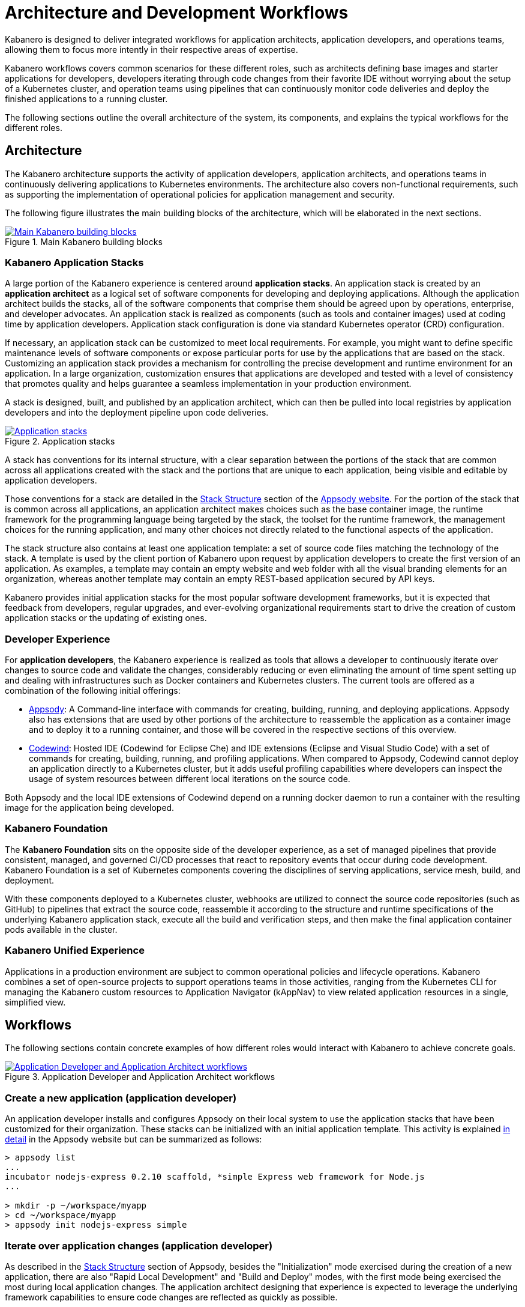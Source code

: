 :page-layout: doc
:page-doc-category: Overview
:page-title: Architecture and Development Workflows
:linkattrs:
:sectanchors:

= Architecture and Development Workflows

Kabanero is designed to deliver integrated workflows for application architects, application developers, and operations teams, allowing them to focus more intently in their respective areas of expertise.

Kabanero workflows covers common scenarios for these different roles, such as architects defining base images and starter applications for developers, developers iterating through code changes from their favorite IDE without worrying about the setup of a Kubernetes cluster, and operation teams using pipelines that can continuously monitor code deliveries and deploy the finished applications to a running cluster.

The following sections outline the overall architecture of the system, its components, and explains the typical workflows for the different roles.

== Architecture

The Kabanero architecture supports the activity of application developers, application architects, and operations teams in continuously delivering applications to Kubernetes environments. The architecture also covers non-functional requirements, such as supporting the implementation of operational policies for application management and security.

The following figure illustrates the main building blocks of the architecture, which will be elaborated in the next sections.

.Main Kabanero building blocks
image::/docs/img/arch-overview-main.png[link="/docs/img/arch-overview-main.png" alt="Main Kabanero building blocks"]


=== Kabanero Application Stacks

A large portion of the Kabanero experience is centered around *application stacks*. An application stack is created by an *application architect* as a logical set of software components for developing and deploying applications. Although the application architect builds the stacks, all of the software components that comprise them should be agreed upon by operations, enterprise, and developer advocates. An application stack is realized as components (such as tools and container images) used at coding time by application developers.  Application stack configuration is done via standard Kubernetes operator (CRD) configuration.

If necessary, an application stack can be customized to meet local requirements. For example, you might want to define specific maintenance levels of software components or expose particular ports for use by the applications that are based on the stack. Customizing an application stack provides a mechanism for controlling the precise development and runtime environment for an application. In a large organization, customization ensures that applications are developed and tested with a level of consistency that promotes quality and helps guarantee a seamless implementation in your production environment.

A stack is designed, built, and published by an application architect, which can then be pulled into local registries by application developers and into the deployment pipeline upon code deliveries.

.Application stacks
image::/docs/img/arch-overview-stacks.png[link="/docs/img/arch-overview-stacks.png" alt="Application stacks"]

A stack has conventions for its internal structure, with a clear separation between the portions of the stack that are common across all applications created with the stack and the portions that are unique to each application, being visible and editable by application developers.

Those conventions for a stack are detailed in the https://appsody.dev/docs/stacks/stack-structure[Stack Structure] section of the https://appsody.dev/[Appsody website]. For the portion of the stack that is common across all applications, an application architect makes choices such as the base container image, the runtime framework for the programming language being targeted by the stack, the toolset for the runtime framework, the management choices for the running application, and many other choices not directly related to the functional aspects of the application.

The stack structure also contains at least one application template: a set of source code files matching the technology of the stack. A template is used by the client portion of Kabanero upon request by application developers to create the first version of an application. As examples, a template may contain an empty website and web folder with all the visual branding elements for an organization, whereas another template may contain an empty REST-based application secured by API keys.

Kabanero provides initial application stacks for the most popular software development frameworks, but it is expected that feedback from developers, regular upgrades, and ever-evolving organizational requirements start to drive the creation of custom application stacks or the updating of existing ones.

=== Developer Experience

For *application developers*, the Kabanero experience is realized as tools that allows a developer to continuously iterate over changes to source code and validate the changes, considerably reducing or even eliminating the amount of time spent setting up and dealing with infrastructures such as Docker containers and Kubernetes clusters. The current tools are offered as a combination of the following initial offerings:

* https://appsody.dev[Appsody]: A Command-line interface with commands for creating, building, running, and deploying applications. Appsody also has extensions that are used by other portions of the architecture to reassemble the application as a container image and to deploy it to a running container, and those will be covered in the respective sections of this overview.

* https://www.eclipse.org/codewind/[Codewind]: Hosted IDE (Codewind for Eclipse Che) and IDE extensions (Eclipse and Visual Studio Code) with a set of commands for creating, building, running, and profiling applications. When compared to Appsody, Codewind cannot deploy an application directly to a Kubernetes cluster, but it adds useful profiling capabilities where developers can inspect the usage of system resources between different local iterations on the source code.

Both Appsody and the local IDE extensions of Codewind depend on a running docker daemon to run a container with the resulting image for the application being developed.

=== Kabanero Foundation

The *Kabanero Foundation* sits on the opposite side of the developer experience, as a set of managed pipelines that provide consistent, managed, and governed CI/CD processes that react to repository events that occur during code development. Kabanero Foundation is a set of Kubernetes components covering the disciplines of serving applications, service mesh, build, and deployment.

With these components deployed to a Kubernetes cluster, webhooks are utilized to connect the source code repositories (such as GitHub) to pipelines that extract the source code, reassemble it according to the structure and runtime specifications of the underlying Kabanero application stack, execute all the build and verification steps, and then make the final application container pods available in the cluster.

=== Kabanero Unified Experience

Applications in a production environment are subject to common operational policies and lifecycle operations. Kabanero combines a set of open-source projects to support operations teams in those activities, ranging from the Kubernetes CLI for managing the Kabanero custom resources to Application Navigator (kAppNav) to view related application resources in a single, simplified view.

== Workflows

The following sections contain concrete examples of how different roles would interact with Kabanero to achieve concrete goals.

.Application Developer and Application Architect workflows
image::/docs/img/arch-overview-workflows.png[link="/docs/img/arch-overview-workflows.png" alt="Application Developer and Application Architect workflows"]


=== Create a new application (application developer)

An application developer installs and configures Appsody on their local system to use the application stacks that have been customized for their organization. These stacks can be initialized with an initial application template. This activity is explained https://appsody.dev/docs/using-appsody/initializing-project[in detail] in the Appsody website but can be summarized as follows:

----

> appsody list
...
incubator nodejs-express 0.2.10 scaffold, *simple Express web framework for Node.js
...

> mkdir -p ~/workspace/myapp
> cd ~/workspace/myapp
> appsody init nodejs-express simple
----

=== Iterate over application changes (application developer)

As described in the https://appsody.dev/docs/stacks/stack-structure[Stack Structure] section of Appsody, besides the "Initialization" mode exercised during the creation of a new application, there are also "Rapid Local Development" and "Build and Deploy" modes, with the first mode being exercised the most during local application changes. The application architect designing that experience is expected to leverage the underlying framework capabilities to ensure code changes are reflected as quickly as possible.

----

> appsody run
...
// Wait for the local container to indicate it is ready, typically via
// console output

// Make code changes, test code changes

// If the image indicates it cannot dynamically adopt one of the changes:
> appsody stop
> appsody run
..
----

Note that https://semver.org/[patches] to the application stack may be picked up between executions of "appsody run", triggering the download of the new base image for the stack. In the case of minor or major patches, the application architect is expected to notify application developers about the new release and implications to existing applications, at which point the application developers need to update the Kabanero metadata in the application directory to pick up these changes.


=== Test build (application developer)

An application stack can be set up differently between the "Rapid Local Development" and the "Build and Deploy" modes, so application developers can anticipate and ward off eventual problems in an actual pipeline deployment by running a local build before delivering their code changes.


----

> appsody build
...
// Wait for the local build container to indicate it the build was successful
// Address eventual problems and notify the application architect about the
// occurrences, so that the stack can be enhanced to minimize or eliminate
// the sources of common problems.
...
----


=== Test deployment (application developer)

Similarly to testing a local build, application developers can preempt problems in an actual pipeline deployment by running a local deployment to a development Kubernetes environment before delivering their code changes.

----

> appsody deploy
...
// Wait for the deployment to indicate it was successful
// Address eventual problems and notify the application architect about the
// occurrences so that the stack can be enhanced to minimize or eliminate
// the sources of common problems.
...
----

Assuming the observance of proper controls and operational policies for the target Kubernetes cluster, "appsody deploy" can be used to deploy an application directly to that cluster. For actual production environments, access to the cluster will likely be restricted to an automated pipeline like the one included in Kabanero.

=== Deliver source code changes (application developer, pipeline)

With all code modifications, local build, and local deployment in place, this is the culmination of a local development session, which ends with a code push towards the application source code repository.

At that point, Kabanero Foundation will detect the code delivery and execute a pipeline run that will ultimately result in the publication of the finished application.


=== Modify and publish updated application stack (application architect)

After several iterations of the previous workflows, application developers will have provided valuable feedback to the application architect responsible for a given application stack.

The overall process for modifying a stack is explained in the https://appsody.dev/docs/stacks/stacks-overview["Stacks Overview"] page of the Appsody website.

The application architect must judge the nature of the changes in light of https://semver.org/[semantic versioning] guidelines and decide on the new version number for the stack. Application stacks are expected to have application templates set to adopt all new patches automatically and set to require a manual change to the application code to adopt minor and major versions.

Once the decision about the new version is made, the application stack must be published to the remote location hosting the application stack, a process also described in the https://kabanero.io/guides/working-with-stacks/["Working with stacks"] guide.


=== Install Kabanero Foundation to Kubernetes cluster (operations team)

This is more of an activity than a workflow, though some interaction is expected between the application architect and the operations team to align the cluster configuration with the application requirements. Those interactions should also result in the documentation of the operational aspects of the application that can be incorporated into operational processes.

For instance, if an application stack supports connection to a remote database, the mapping of connectivity parameters to the cluster may entail a combination of hostname and ports as config-maps and database credentials as secrets. The application architect will have to ensure the operations team knows what is necessary to create the proper setup of those parameters in the cluster.

---
This concludes the overview of the Kabanero architecture. Head to the https://kabanero.io/guides[Kabanero.io guides] for deeper dives into Kabanero components and "Getting Started" guides that will get you up and running with hands-on examples of the workflows introduced here.
